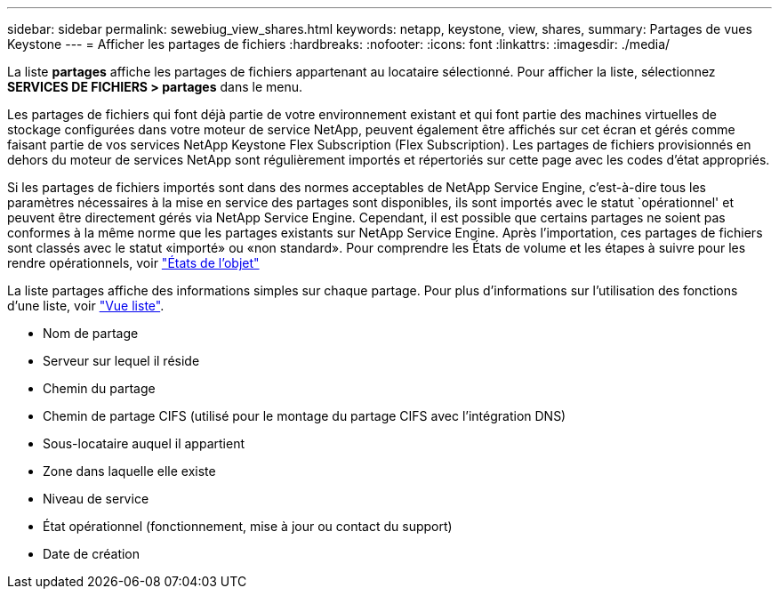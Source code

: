 ---
sidebar: sidebar 
permalink: sewebiug_view_shares.html 
keywords: netapp, keystone, view, shares, 
summary: Partages de vues Keystone 
---
= Afficher les partages de fichiers
:hardbreaks:
:nofooter: 
:icons: font
:linkattrs: 
:imagesdir: ./media/


[role="lead"]
La liste *partages* affiche les partages de fichiers appartenant au locataire sélectionné. Pour afficher la liste, sélectionnez *SERVICES DE FICHIERS > partages* dans le menu.

Les partages de fichiers qui font déjà partie de votre environnement existant et qui font partie des machines virtuelles de stockage configurées dans votre moteur de service NetApp, peuvent également être affichés sur cet écran et gérés comme faisant partie de vos services NetApp Keystone Flex Subscription (Flex Subscription). Les partages de fichiers provisionnés en dehors du moteur de services NetApp sont régulièrement importés et répertoriés sur cette page avec les codes d'état appropriés.

Si les partages de fichiers importés sont dans des normes acceptables de NetApp Service Engine, c'est-à-dire tous les paramètres nécessaires à la mise en service des partages sont disponibles, ils sont importés avec le statut `opérationnel' et peuvent être directement gérés via NetApp Service Engine. Cependant, il est possible que certains partages ne soient pas conformes à la même norme que les partages existants sur NetApp Service Engine. Après l'importation, ces partages de fichiers sont classés avec le statut «importé» ou «non standard». Pour comprendre les États de volume et les étapes à suivre pour les rendre opérationnels, voir link:https://docs.netapp.com/us-en/keystone/sewebiug_netapp_service_engine_web_interface_overview.html#Object-states["États de l'objet"]

La liste partages affiche des informations simples sur chaque partage. Pour plus d'informations sur l'utilisation des fonctions d'une liste, voir link:sewebiug_netapp_service_engine_web_interface_overview.html#list-view["Vue liste"].

* Nom de partage
* Serveur sur lequel il réside
* Chemin du partage
* Chemin de partage CIFS (utilisé pour le montage du partage CIFS avec l'intégration DNS)
* Sous-locataire auquel il appartient
* Zone dans laquelle elle existe
* Niveau de service
* État opérationnel (fonctionnement, mise à jour ou contact du support)
* Date de création

